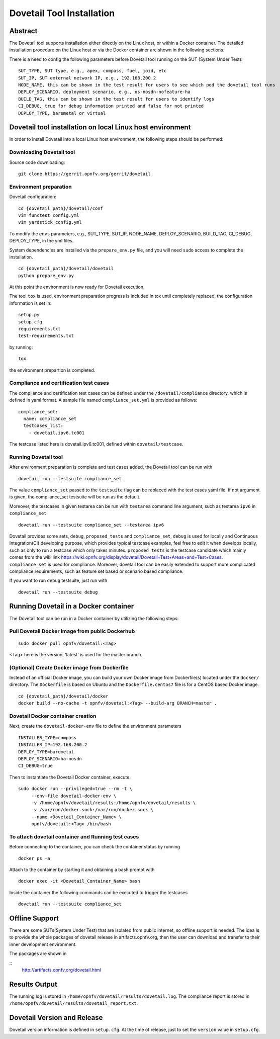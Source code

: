 .. This work is licensed under a Creative Commons Attribution 4.0 International
.. License.
.. http://creativecommons.org/licenses/by/4.0
.. (c) OPNFV, Huawei Technologies Co.,Ltd and others.

===========================
Dovetail Tool Installation
===========================

Abstract
########

The Dovetail tool supports installation either directly on the Linux host, or within a Docker container.
The detailed installation procedure on the Linux host or via the Docker container are shown
in the following sections.

There is a need to config the following parameters before Dovetail tool
running on the SUT (System Under Test):

::

  SUT_TYPE, SUT type, e.g., apex, compass, fuel, joid, etc
  SUT_IP, SUT external network IP, e.g., 192.168.200.2
  NODE_NAME, this can be shown in the test result for users to see which pod the dovetail tool runs
  DEPLOY_SCENARIO, deployment scenario, e.g., os-nosdn-nofeature-ha
  BUILD_TAG, this can be shown in the test result for users to identify logs
  CI_DEBUG, true for debug information printed and false for not printed
  DEPLOY_TYPE, baremetal or virtual

Dovetail tool installation on local Linux host environment
##########################################################

In order to install Dovetail into a local Linux host environment, the following steps should
be performed:

Downloading Dovetail tool
--------------------------

Source code downloading:

::

  git clone https://gerrit.opnfv.org/gerrit/dovetail

Environment preparation
-----------------------

Dovetail configuration:

::

  cd {dovetail_path}/dovetail/conf
  vim functest_config.yml
  vim yardstick_config.yml

To modify the ``envs`` parameters, e.g., SUT_TYPE, SUT_IP, NODE_NAME,
DEPLOY_SCENARIO, BUILD_TAG, CI_DEBUG, DEPLOY_TYPE, in the yml files.

System dependencies are installed via the ``prepare_env.py`` file, and you will need ``sudo``
access to complete the installation.

::

  cd {dovetail_path}/dovetail/dovetail
  python prepare_env.py

At this point the environment is now ready for Dovetail execution.

The tool ``tox`` is used, environment preparation progress is included in tox
until completely replaced, the configuration information is set in:

::

  setup.py
  setup.cfg
  requirements.txt
  test-requirements.txt

by running:

::

  tox

the environment prepartion is completed.

Compliance and certification test cases
----------------------------------------

The compliance and certification test cases can be defined under the ``/dovetail/compliance``
directory, which is defined in yaml format.
A sample file named ``compliance_set.yml`` is provided as follows:

::

  compliance_set:
    name: compliance_set
    testcases_list:
      - dovetail.ipv6.tc001

The testcase listed here is dovetail.ipv6.tc001, defined within ``dovetail/testcase``.

Running Dovetail tool
---------------------

After environment preparation is complete and test cases added, the Dovetail tool can be run with

::

  dovetail run --testsuite compliance_set

The value ``compliance_set`` passed to the ``testsuite`` flag can be replaced with the test cases yaml file.
If not argument is given, the compliance_set testsuite will be run as the default.

Moreover, the testcases in given testarea can be run with ``testarea`` command line argument, such as
testarea ``ipv6`` in ``compliance_set``

::

  dovetail run --testsuite compliance_set --testarea ipv6

Dovetail provides some sets, ``debug``, ``proposed_tests`` and ``compliance_set``,
``debug`` is used for locally and Continuous Integration(CI) developing purpose,
which provides typical testcase examples, feel free to edit it when develops locally, such as
only to run a testcase which only takes minutes. ``proposed_tests`` is the testcase
candidate which mainly comes from the wiki link
https://wiki.opnfv.org/display/dovetail/Dovetail+Test+Areas+and+Test+Cases.
``compliance_set`` is used for compliance. Moreover, dovetail tool can be easily
extended to support more complicated compliance requirements,
such as feature set based or scenario based compliance.

If you want to run ``debug`` testsuite, just run with

::

  dovetail run --testsuite debug

Running Dovetail in a Docker container
########################################

The Dovetail tool can be run in a Docker container by utilizing the following steps:

Pull Dovetail Docker image from public Dockerhub
------------------------------------------------

::

  sudo docker pull opnfv/dovetail:<Tag>

<Tag> here is the version, 'latest' is used for the master branch.

(Optional) Create Docker image from Dockerfile
-----------------------------------------------
Instead of an official Docker image, you can build your own Docker image from
Dockerfile(s) located under the ``docker/`` directory. The ``Dockerfile``
is based on Ubuntu and the ``Dockerfile.centos7`` file is for a CentOS based
Docker image.

::

  cd {dovetail_path}/dovetail/docker
  docker build --no-cache -t opnfv/dovetail:<Tag> --build-arg BRANCH=master .

Dovetail Docker container creation
----------------------------------

Next, create the ``dovetail-docker-env`` file to define the environment parameters ::

  INSTALLER_TYPE=compass
  INSTALLER_IP=192.168.200.2
  DEPLOY_TYPE=baremetal
  DEPLOY_SCENARIO=ha-nosdn
  CI_DEBUG=true

Then to instantiate the Dovetail Docker container, execute::

    sudo docker run --privileged=true --rm -t \
         --env-file dovetail-docker-env \
         -v /home/opnfv/dovetail/results:/home/opnfv/dovetail/results \
         -v /var/run/docker.sock:/var/run/docker.sock \
         --name <Dovetail_Container_Name> \
         opnfv/dovetail:<Tag> /bin/bash

To attach dovetail container and Running test cases
----------------------------------------------------

Before connecting to the container, you can check the container status by running ::

   docker ps -a

Attach to the container by starting it and obtaining a bash prompt with ::

   docker exec -it <Dovetail_Container_Name> bash

Inside the container the following commands can be executed to trigger the testcases ::

   dovetail run --testsuite compliance_set

Offline Support
################

There are some SUTs(System Under Test) that are isolated from public internet,
so offline support is needed. The idea is to provide the whole packages of dovetail
release in artifacts.opnfv.org, then the user can download and transfer to their inner
development environment.

The packages are shown in

::
  http://artifacts.opnfv.org/dovetail.html

Results Output
###############

The running log is stored in ``/home/opnfv/dovetail/results/dovetail.log``.
The compliance report is stored in ``/home/opnfv/dovetail/results/dovetail_report.txt``.

Dovetail Version and Release
############################

Dovetail version information is defined in ``setup.cfg``.
At the time of release, just to set the ``version`` value in ``setup.cfg``.
